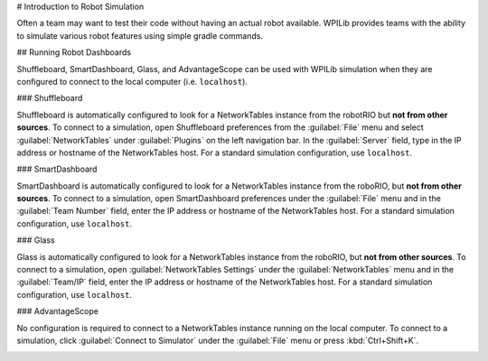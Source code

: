 # Introduction to Robot Simulation

Often a team may want to test their code without having an actual robot available. WPILib provides teams with the ability to simulate various robot features using simple gradle commands.

.. tab-set::

   .. tab-item:: Java/C++

      Use of the Desktop Simulator requires Desktop Support to be enabled. This can be done by checking the "Enable Desktop Support Checkbox" when creating your robot project or by running "WPILib: Change Desktop Support Enabled Setting" from the Visual Studio Code command palette.

      .. image:: images/vscode-desktop-support.png
         :alt: Enabling desktop support through VS Code


      .. image:: images/vscode-desktop-support-manual.png
         :alt: Manually enabling desktop support through VS Code command-palette

      Desktop support can also be enabled by manually editing your ``build.gradle`` file located at the root of your robot project. Simply change ``includeDesktopSupport = false`` to ``includeDesktopSupport = true``

      .. important:: It is important to note that enabling desktop/simulation support can have unintended consequences. Not all vendors will support this option, and code that uses their libraries may even crash when attempting to run simulation!

      If at any point in time you want to disable Desktop Support, simply re-run the "WPILib: Change Desktop Support Enabled Setting" from the command palette or change ``includeDesktopSupport`` to false in build.gradle.

      .. _cpp_sim_additional_dependency:

      .. note:: C++ robot simulation requires that a native compiler to be installed. For Windows, this would be [Visual Studio 2022 version 17.9 or later](https://visualstudio.microsoft.com/vs/) (**not** VS Code), macOS requires [Xcode 14 or later](https://apps.apple.com/us/app/xcode/id497799835), and Linux (Ubuntu) requires the ``build-essential`` package.

                Ensure the :guilabel:`Desktop Development with C++` option is checked in the Visual Studio installer for simulation support.

                .. image:: images/vs-build-tools.png
                  :alt: Screenshot of the Visual Studio build tools option


      **Running Robot Simulation**

      Basic robot simulation can be run using VS Code. This can be done without using any commands by using VS Code's command palette.

      .. image:: images/vscode-run-simulation.png
         :alt: Running robot simulation through VS Code

      Your console output in Visual Studio Code should look like the below. However, teams probably will want to actually *test* their code versus just running the simulation. This can be done using :doc:`WPILib's Simulation GUI <simulation-gui>`.

      ```console
      ********** Robot program starting **********
      Default disabledInit() method... Override me!
      Default disabledPeriodic() method... Override me!
      Default robotPeriodic() method... Override me!
      ```

      .. important:: Simulation can also be run outside of VS Code using ``./gradlew simulateJava`` for Java or ``./gradlew simulateNative`` for C++.

      .. note:: Some vendors support attaching hardware to your PC and using the hardware in desktop simulation (e.g. CANivore). See :doc:`vendor documentation </docs/software/vscode-overview/wpilib-commands-vscode>` for more information about the command `WPILib: Hardware Sim Robot Code`.

   .. tab-item:: Python

      GUI simulation support is installed by default when you install RobotPy.

      There is a ``robotpy`` subcommand that you can execute to run your code in simulation:

      .. tab-set::

         .. tab-item:: Windows
            :sync: windows

            ```sh
            py -3 -m robotpy sim
            ```

         .. tab-item:: macOS
            :sync: macos

            ```sh
            python3 -m robotpy sim
            ```

         .. tab-item:: Linux
            :sync: linux

            ```sh
            python3 -m robotpy sim
            ```

## Running Robot Dashboards

Shuffleboard, SmartDashboard, Glass, and AdvantageScope can be used with WPILib simulation when they are configured to connect to the local computer (i.e. ``localhost``).

### Shuffleboard

Shuffleboard is automatically configured to look for a NetworkTables instance from the robotRIO but **not from other sources**. To connect to a simulation, open Shuffleboard preferences from the :guilabel:`File` menu and select :guilabel:`NetworkTables` under :guilabel:`Plugins` on the left navigation bar. In the :guilabel:`Server` field, type in the IP address or hostname of the NetworkTables host. For a standard simulation configuration, use ``localhost``.

.. image:: images/shuffleboard-networktables.png
   :alt: Shuffleboard connection settings set to localhost.

### SmartDashboard

SmartDashboard is automatically configured to look for a NetworkTables instance from the roboRIO, but **not from other sources**. To connect to a simulation, open SmartDashboard preferences under the :guilabel:`File` menu and in the :guilabel:`Team Number` field, enter the IP address or hostname of the NetworkTables host. For a standard simulation configuration, use ``localhost``.

.. image:: /docs/software/dashboards/smartdashboard/images/smartdashboard-intro/smartdashboard-networktables.png
   :alt: SmartDashboard team number set to localhost.

### Glass

Glass is automatically configured to look for a NetworkTables instance from the roboRIO, but **not from other sources**. To connect to a simulation, open :guilabel:`NetworkTables Settings` under the :guilabel:`NetworkTables` menu and in the :guilabel:`Team/IP` field, enter the IP address or hostname of the NetworkTables host. For a standard simulation configuration, use ``localhost``.

.. image:: images/glass-networktables.png
   :alt: Glass NetworkTables Preferences showing Team/IP set to localhost.


### AdvantageScope

No configuration is required to connect to a NetworkTables instance running on the local computer. To connect to a simulation, click :guilabel:`Connect to Simulator` under the :guilabel:`File` menu or press :kbd:`Ctrl+Shift+K`.

.. image:: images/advantagescope-sim.png
   :alt: AdvantageScope file menu with the "Connect to Simulator" option highlighted.
   :height: 300
